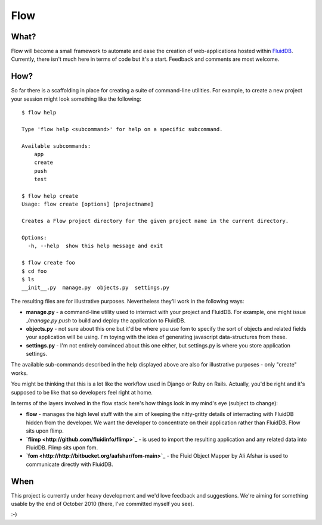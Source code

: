 Flow
====

What?
+++++

Flow will become a small framework to automate and ease the creation of web-applications hosted within `FluidDB <http://fluidinfo.com/>`_. Currently, there isn't much here in terms of code but it's a start. Feedback and comments are most welcome.

How?
++++

So far there is a scaffolding in place for creating a suite of command-line utilities. For example, to create a new project your session might look something like the following::

    $ flow help
    
    Type 'flow help <subcommand>' for help on a specific subcommand.
    
    Available subcommands:
        app
        create
        push
        test

    $ flow help create
    Usage: flow create [options] [projectname]

    Creates a Flow project directory for the given project name in the current directory.

    Options:
      -h, --help  show this help message and exit

    $ flow create foo
    $ cd foo
    $ ls
    __init__.py  manage.py  objects.py  settings.py

The resulting files are for illustrative purposes. Nevertheless they'll work in the following ways:

* **manage.py** - a command-line utility used to interract with your project and FluidDB. For example, one might issue `./manage.py push` to build and deploy the application to FluidDB.
* **objects.py** - not sure about this one but it'd be where you use fom to specify the sort of objects and related fields your application will be using. I'm toying with the idea of generating javascript data-structures from these.
* **settings.py** - I'm not entirely convinced about this one either, but settings.py is where you store application settings.

The available sub-commands described in the help displayed above are also for illustrative purposes - only "create" works.

You might be thinking that this is a lot like the workflow used in Django or Ruby on Rails. Actually, you'd be right and it's supposed to be like that so developers feel right at home.

In terms of the layers involved in the flow stack here's how things look in my mind's eye (subject to change):

* **flow** - manages the high level stuff with the aim of keeping the nitty-gritty details of interracting with FluidDB hidden from the developer. We want the developer to concentrate on their application rather than FluidDB. Flow sits upon flimp.
* **`flimp <http://github.com/fluidinfo/flimp>`_** - is used to import the resulting application and any related data into FluidDB. Flimp sits upon fom.
* **`fom <http://http://bitbucket.org/aafshar/fom-main>`_** - the Fluid Object Mapper by Ali Afshar is used to communicate directly with FluidDB.

When
+++++

This project is currently under heavy development and we'd love feedback and suggestions. We're aiming for something usable by the end of October 2010 (there, I've committed myself you see).

:-)
